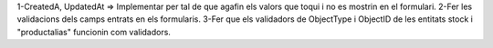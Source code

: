 1-CreatedA, UpdatedAt => Implementar per tal de que agafin els valors que toqui i no es mostrin en el formulari.
2-Fer les validacions dels camps entrats en els formularis.
3-Fer que els validadors de ObjectType i ObjectID de les entitats stock i "productalias" funcionin com validadors.